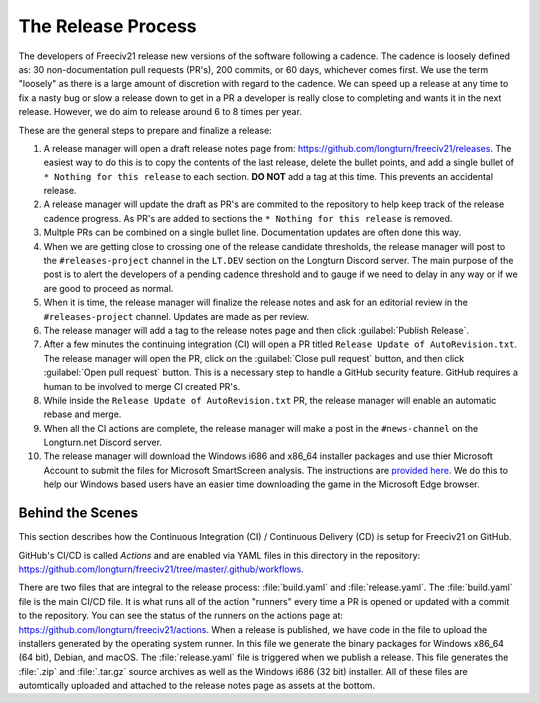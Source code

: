 ..
    SPDX-License-Identifier: GPL-3.0-or-later
    SPDX-FileCopyrightText: 2022 James Robertson <jwrober@gmail.com>

The Release Process
*******************

The developers of Freeciv21 release new versions of the software following a cadence. The cadence is loosely
defined as: 30 non-documentation pull requests (PR's), 200 commits, or 60 days, whichever comes first. We
use the term "loosely" as there is a large amount of discretion with regard to the cadence. We can speed up
a release at any time to fix a nasty bug or slow a release down to get in a PR a developer is really close
to completing and wants it in the next release. However, we do aim to release around 6 to 8 times per year.

These are the general steps to prepare and finalize a release:

#. A release manager will open a draft release notes page from: https://github.com/longturn/freeciv21/releases.
   The easiest way to do this is to copy the contents of the last release, delete the bullet points, and
   add a single bullet of ``* Nothing for this release`` to each section. :strong:`DO NOT` add a tag at this
   time. This prevents an accidental release.
#. A release manager will update the draft as PR's are commited to the repository to help keep track of
   the release cadence progress. As PR's are added to sections the ``* Nothing for this release`` is removed.
#. Multple PRs can be combined on a single bullet line. Documentation updates are often done this way.
#. When we are getting close to crossing one of the release candidate thresholds, the release manager will
   post to the ``#releases-project`` channel in the ``LT.DEV`` section on the Longturn Discord server. The
   main purpose of the post is to alert the developers of a pending cadence threshold and to gauge if we
   need to delay in any way or if we are good to proceed as normal.
#. When it is time, the release manager will finalize the release notes and ask for an editorial review in the
   ``#releases-project`` channel. Updates are made as per review.
#. The release manager will add a tag to the release notes page and then click :guilabel:`Publish Release`.
#. After a few minutes the continuing integration (CI) will open a PR titled
   ``Release Update of AutoRevision.txt``. The release manager will open the PR, click on the
   :guilabel:`Close pull request` button, and then click :guilabel:`Open pull request` button. This is a
   necessary step to handle a GitHub security feature. GitHub requires a human to be involved to merge CI
   created PR's.
#. While inside the ``Release Update of AutoRevision.txt`` PR, the release manager will enable an automatic
   rebase and merge.
#. When all the CI actions are complete, the release manager will make a post in the ``#news-channel`` on the
   Longturn.net Discord server.
#. The release manager will download the Windows i686 and x86_64 installer packages and use thier Microsoft
   Account to submit the files for Microsoft SmartScreen analysis. The instructions are `provided here
   <https://learn.microsoft.com/en-us/windows/security/threat-protection/microsoft-defender-smartscreen/microsoft-defender-smartscreen-overview#submit-files-to-microsoft-defender-smartscreen-for-review>`_. We do this to help our Windows based users have an easier time downloading the
   game in the Microsoft Edge browser.


Behind the Scenes
=================

This section describes how the Continuous Integration (CI) / Continuous Delivery (CD) is setup for Freeciv21
on GitHub.

GitHub's CI/CD is called `Actions` and are enabled via YAML files in this directory in the repository:
https://github.com/longturn/freeciv21/tree/master/.github/workflows.

There are two files that are integral to the release process: :file:`build.yaml` and :file:`release.yaml`. The
:file:`build.yaml` file is the main CI/CD file. It is what runs all of the action "runners" every time a PR is
opened or updated with a commit to the repository. You can see the status of the runners on the actions page
at: https://github.com/longturn/freeciv21/actions. When a release is published, we have code in the file to
upload the installers generated by the operating system runner. In this file we generate the binary packages
for Windows x86_64 (64 bit), Debian, and macOS. The :file:`release.yaml` file is triggered when we publish a
release. This file generates the :file:`.zip` and :file:`.tar.gz` source archives as well as the Windows i686
(32 bit) installer. All of these files are automtically uploaded and attached to the release notes page as
assets at the bottom.
